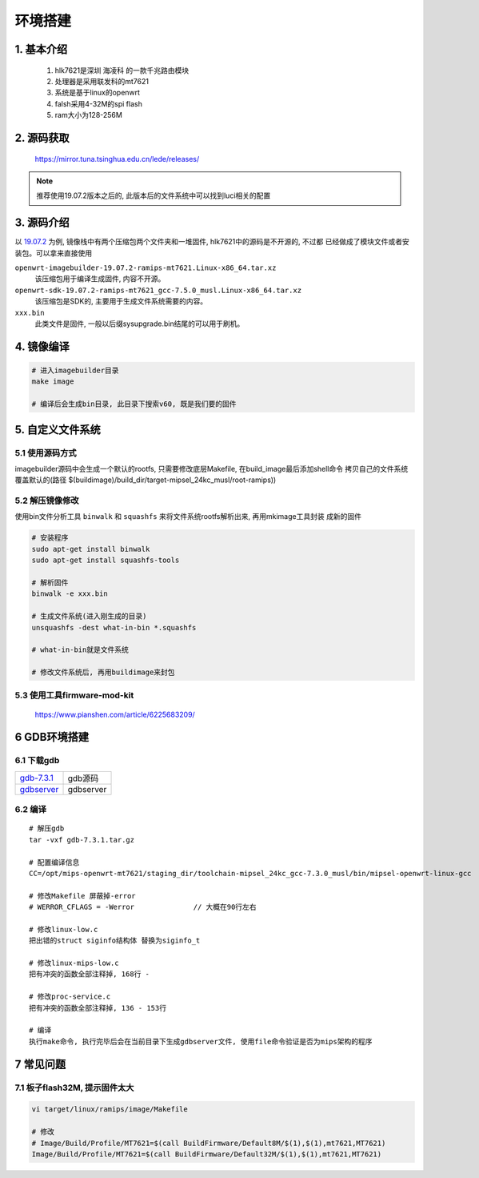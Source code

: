 环境搭建
========

1. 基本介绍
---------------

   1. hlk7621是深圳 ``海凌科`` 的一款千兆路由模块
   2. 处理器是采用联发科的mt7621
   3. 系统是基于linux的openwrt
   4. falsh采用4-32M的spi flash
   5. ram大小为128-256M

2. 源码获取
-----------

    https://mirror.tuna.tsinghua.edu.cn/lede/releases/

.. note::

   推荐使用19.07.2版本之后的, 此版本后的文件系统中可以找到luci相关的配置

3. 源码介绍
-----------

以 19.07.2_ 为例, 镜像栈中有两个压缩包两个文件夹和一堆固件, hlk7621中的源码是不开源的, 不过都
已经做成了模块文件或者安装包。可以拿来直接使用

``openwrt-imagebuilder-19.07.2-ramips-mt7621.Linux-x86_64.tar.xz`` 
	该压缩包用于编译生成固件, 内容不开源。

``openwrt-sdk-19.07.2-ramips-mt7621_gcc-7.5.0_musl.Linux-x86_64.tar.xz``
	该压缩包是SDK的, 主要用于生成文件系统需要的内容。

``xxx.bin``
	此类文件是固件, 一般以后缀sysupgrade.bin结尾的可以用于刷机。

.. _19.07.2: https://mirror.tuna.tsinghua.edu.cn/lede/releases/19.07.2/targets/ramips/mt7621/

4. 镜像编译
-----------

.. code:: c

   # 进入imagebuilder目录
   make image

   # 编译后会生成bin目录, 此目录下搜索v60, 既是我们要的固件

5. 自定义文件系统
-----------------

5.1 使用源码方式
****************

imagebuilder源码中会生成一个默认的rootfs, 只需要修改底层Makefile, 在build_image最后添加shell命令
拷贝自己的文件系统覆盖默认的(路径 $(buildimage)/build_dir/target-mipsel_24kc_musl/root-ramips))

5.2 解压镜像修改
****************

使用bin文件分析工具 ``binwalk`` 和 ``squashfs`` 来将文件系统rootfs解析出来, 再用mkimage工具封装
成新的固件

.. code:: c

   # 安装程序
   sudo apt-get install binwalk
   sudo apt-get install squashfs-tools

   # 解析固件
   binwalk -e xxx.bin

   # 生成文件系统(进入刚生成的目录)
   unsquashfs -dest what-in-bin *.squashfs

   # what-in-bin就是文件系统

   # 修改文件系统后, 再用buildimage来封包

5.3 使用工具firmware-mod-kit
****************************

    https://www.pianshen.com/article/6225683209/

6 GDB环境搭建
---------------------

6.1 下载gdb
***********************

=========== ==========================
gdb-7.3.1_   gdb源码
gdbserver_   gdbserver
=========== ==========================

.. _gdb-7.3.1: http://120.48.82.24:9100/note_linux_env/tools/gdb-7.3.1.tar.gz
.. _gdbserver: http://120.48.82.24:9100/note_linux_env/tools/gdbserver-mt7621

6.2 编译
*******************

::

   # 解压gdb
   tar -vxf gdb-7.3.1.tar.gz

   # 配置编译信息
   CC=/opt/mips-openwrt-mt7621/staging_dir/toolchain-mipsel_24kc_gcc-7.3.0_musl/bin/mipsel-openwrt-linux-gcc  CXX=/opt/mips-openwrt-mt7621/staging_dir/toolchain-mipsel_24kc_gcc-7.3.0_musl/bin/mipsel-openwrt-linux-g++ ./configure --target=mipsel-linux --host=mipsel-linux

   # 修改Makefile 屏蔽掉-error
   # WERROR_CFLAGS = -Werror              // 大概在90行左右

   # 修改linux-low.c
   把出错的struct siginfo结构体 替换为siginfo_t

   # 修改linux-mips-low.c
   把有冲突的函数全部注释掉, 168行 -

   # 修改proc-service.c
   把有冲突的函数全部注释掉, 136 - 153行

   # 编译
   执行make命令, 执行完毕后会在当前目录下生成gdbserver文件, 使用file命令验证是否为mips架构的程序


7 常见问题
-------------

7.1 板子flash32M, 提示固件太大
*********************************

.. code:: c

   vi target/linux/ramips/image/Makefile

   # 修改
   # Image/Build/Profile/MT7621=$(call BuildFirmware/Default8M/$(1),$(1),mt7621,MT7621)
   Image/Build/Profile/MT7621=$(call BuildFirmware/Default32M/$(1),$(1),mt7621,MT7621)